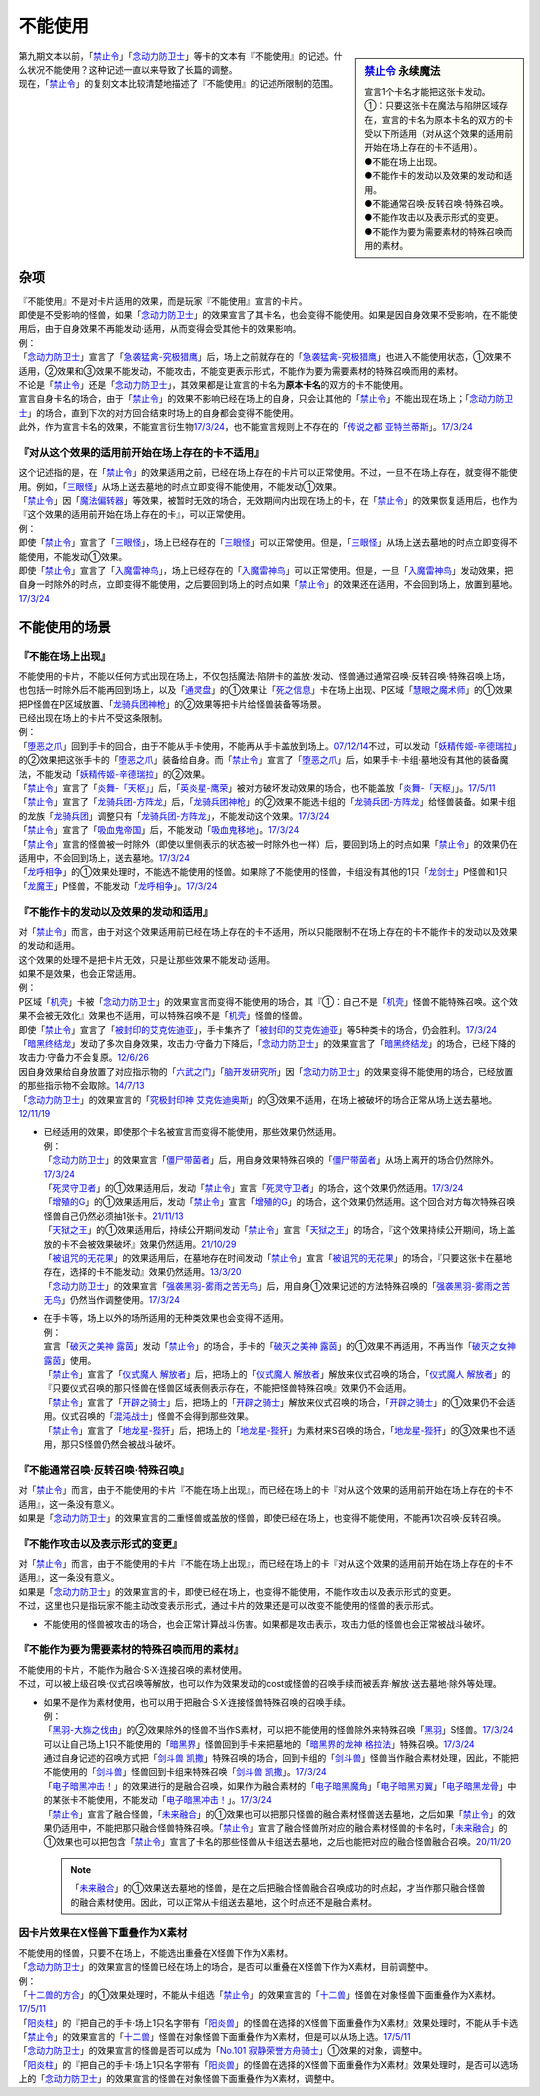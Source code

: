 ===========
不能使用
===========

.. sidebar:: `禁止令 <https://www.db.yugioh-card.com/yugiohdb/faq_search.action?ope=4&cid=4968&request_locale=ja>`__ 永续魔法

   | 宣言1个卡名才能把这张卡发动。
   | ①：只要这张卡在魔法与陷阱区域存在，宣言的卡名为原本卡名的双方的卡受以下所适用（对从这个效果的适用前开始在场上存在的卡不适用）。
   | ●不能在场上出现。
   | ●不能作卡的发动以及效果的发动和适用。
   | ●不能通常召唤·反转召唤·特殊召唤。
   | ●不能作攻击以及表示形式的变更。
   | ●不能作为要为需要素材的特殊召唤而用的素材。

| 第九期文本以前，「`禁止令`_」「`念动力防卫士`_」等卡的文本有『不能使用』的记述。什么状况不能使用？这种记述一直以来导致了长篇的调整。
| 现在，「`禁止令`_」的复刻文本比较清楚地描述了『不能使用』的记述所限制的范围。

杂项
=======

| 『不能使用』不是对卡片适用的效果，而是玩家『不能使用』宣言的卡片。
| 即使是不受影响的怪兽，如果「`念动力防卫士`_」的效果宣言了其卡名，也会变得不能使用。如果是因自身效果不受影响，在不能使用后，由于自身效果不再能发动·适用，从而变得会受其他卡的效果影响。
| 例：
| 「`念动力防卫士`_」宣言了「`急袭猛禽-究极猎鹰`_」后，场上之前就存在的「`急袭猛禽-究极猎鹰`_」也进入不能使用状态，①效果不适用，②效果和③效果不能发动，不能攻击，不能变更表示形式，不能作为要为需要素材的特殊召唤而用的素材。

| 不论是「`禁止令`_」还是「`念动力防卫士`_」，其效果都是让宣言的卡名为\ **原本卡名**\ 的双方的卡不能使用。
| 宣言自身卡名的场合，由于「`禁止令`_」的效果不影响已经在场上的自身，只会让其他的「`禁止令`_」不能出现在场上；「`念动力防卫士`_」的场合，直到下次的对方回合结束时场上的自身都会变得不能使用。
| 此外，作为宣言卡名的效果，不能宣言衍生物\ `17/3/24 <https://www.db.yugioh-card.com/yugiohdb/faq_search.action?ope=5&fid=12551&keyword=&tag=-1&request_locale=ja>`_\ ，也不能宣言规则上不存在的「`传说之都 亚特兰蒂斯`_」。\ `17/3/24 <https://www.db.yugioh-card.com/yugiohdb/faq_search.action?ope=5&fid=13585&keyword=&tag=-1&request_locale=ja>`_

『对从这个效果的适用前开始在场上存在的卡不适用』
------------------------------------------------

| 这个记述指的是，在「`禁止令`_」的效果适用之前，已经在场上存在的卡片可以正常使用。不过，一旦不在场上存在，就变得不能使用。例如，「`三眼怪`_」从场上送去墓地的时点立即变得不能使用，不能发动①效果。
| 「`禁止令`_」因「`魔法偏转器`_」等效果，被暂时无效的场合，无效期间内出现在场上的卡，在「`禁止令`_」的效果恢复适用后，也作为『这个效果的适用前开始在场上存在的卡』，可以正常使用。
| 例：
| 即使「`禁止令`_」宣言了「`三眼怪`_」，场上已经存在的「`三眼怪`_」可以正常使用。但是，「`三眼怪`_」从场上送去墓地的时点立即变得不能使用，不能发动①效果。
| 即使「`禁止令`_」宣言了「`入魔雷神鸟`_」，场上已经存在的「`入魔雷神鸟`_」可以正常使用。但是，一旦「`入魔雷神鸟`_」发动效果，把自身一时除外的时点，立即变得不能使用，之后要回到场上的时点如果「`禁止令`_」的效果还在适用，不会回到场上，放置到墓地。\ `17/3/24 <https://www.db.yugioh-card.com/yugiohdb/faq_search.action?ope=5&fid=13583&keyword=&tag=-1&request_locale=ja>`_

不能使用的场景
=================

『不能在场上出现』
-------------------

| 不能使用的卡片，不能以任何方式出现在场上，不仅包括魔法·陷阱卡的盖放·发动、怪兽通过通常召唤·反转召唤·特殊召唤上场，也包括一时除外后不能再回到场上，以及「`通灵盘`_」的①效果让「`死之信息`_」卡在场上出现、P区域「`慧眼之魔术师`_」的①效果把P怪兽在P区域放置、「`龙骑兵团神枪`_」的②效果等把卡片给怪兽装备等场景。
| 已经出现在场上的卡片不受这条限制。
| 例：
| 「`堕恶之爪`_」回到手卡的回合，由于不能从手卡使用，不能再从手卡盖放到场上。\ `07/12/14 <https://yugioh-wiki.net/index.php?%A1%D4%A5%F4%A5%A3%A5%B7%A5%E3%A5%B9%A1%A6%A5%AF%A5%ED%A1%BC%A1%D5#faq2>`_\ 不过，可以发动「`妖精传姬-辛德瑞拉`_」的②效果把这张手卡的「`堕恶之爪`_」装备给自身。而「`禁止令`_」宣言了「`堕恶之爪`_」后，如果手卡·卡组·墓地没有其他的装备魔法，不能发动「`妖精传姬-辛德瑞拉`_」的②效果。
| 「`禁止令`_」宣言了「`炎舞-「天枢」`_」后，「`英炎星-鹰荣`_」被对方破坏发动效果的场合，也不能盖放「`炎舞-「天枢」`_」。\ `17/5/11 <https://www.db.yugioh-card.com/yugiohdb/faq_search.action?ope=5&fid=7471&keyword=&tag=-1&request_locale=ja>`_
| 「`禁止令`_」宣言了「`龙骑兵团-方阵龙`_」后，「`龙骑兵团神枪`_」的②效果不能选卡组的「`龙骑兵团-方阵龙`_」给怪兽装备。如果卡组的龙族「`龙骑兵团`_」调整只有「`龙骑兵团-方阵龙`_」，不能发动这个效果。\ `17/3/24 <https://www.db.yugioh-card.com/yugiohdb/faq_search.action?ope=5&fid=14185&keyword=&tag=-1&request_locale=ja>`_
| 「`禁止令`_」宣言了「`吸血鬼帝国`_」后，不能发动「`吸血鬼移地`_」。\ `17/3/24 <https://www.db.yugioh-card.com/yugiohdb/faq_search.action?ope=5&fid=13592&keyword=&tag=-1&request_locale=ja>`_
| 「`禁止令`_」宣言的怪兽被一时除外（即使以里侧表示的状态被一时除外也一样）后，要回到场上的时点如果「`禁止令`_」的效果仍在适用中，不会回到场上，送去墓地。\ `17/3/24 <https://www.db.yugioh-card.com/yugiohdb/faq_search.action?ope=5&fid=14374&keyword=&tag=-1&request_locale=ja>`_
| 「`龙呼相争`_」的①效果处理时，不能选不能使用的怪兽。如果除了不能使用的怪兽，卡组没有其他的1只「`龙剑士`_」P怪兽和1只「`龙魔王`_」P怪兽，不能发动「`龙呼相争`_」。\ `17/3/24 <https://www.db.yugioh-card.com/yugiohdb/faq_search.action?ope=5&fid=17519&keyword=&tag=-1&request_locale=ja>`_

『不能作卡的发动以及效果的发动和适用』
--------------------------------------

| 对「`禁止令`_」而言，由于对这个效果适用前已经在场上存在的卡不适用，所以只能限制不在场上存在的卡不能作卡的发动以及效果的发动和适用。
| 这个效果的处理不是把卡片无效，只是让那些效果不能发动·适用。
| 如果不是效果，也会正常适用。
| 例：
| P区域「`机壳`_」卡被「`念动力防卫士`_」的效果宣言而变得不能使用的场合，其『①：自己不是「`机壳`_」怪兽不能特殊召唤。这个效果不会被无效化』效果也不适用，可以特殊召唤不是「`机壳`_」怪兽的怪兽。
| 即使「`禁止令`_」宣言了「`被封印的艾克佐迪亚`_」，手卡集齐了「`被封印的艾克佐迪亚`_」等5种类卡的场合，仍会胜利。\ `17/3/24 <https://www.db.yugioh-card.com/yugiohdb/faq_search.action?ope=5&fid=11356&keyword=&tag=-1&request_locale=ja>`_
| 「`暗黑终结龙`_」发动了多次自身效果，攻击力·守备力下降后，「`念动力防卫士`_」的效果宣言了「`暗黑终结龙`_」的场合，已经下降的攻击力·守备力不会复原。\ `12/6/26 <https://yugioh-wiki.net/index.php?%A1%D4%A5%B5%A5%A4%A5%AD%A5%C3%A5%AF%A1%A6%A5%D6%A5%ED%A5%C3%A5%AB%A1%BC%A1%D5#faq>`_
| 因自身效果给自身放置了对应指示物的「`六武之门`_」「`脑开发研究所`_」因「`念动力防卫士`_」的效果变得不能使用的场合，已经放置的那些指示物不会取除。\ `14/7/13 <https://yugioh-wiki.net/index.php?%A1%D4%A5%B5%A5%A4%A5%AD%A5%C3%A5%AF%A1%A6%A5%D6%A5%ED%A5%C3%A5%AB%A1%BC%A1%D5#faq>`_
| 「`念动力防卫士`_」的效果宣言的「`究极封印神 艾克佐迪奥斯`_」的③效果不适用，在场上被破坏的场合正常从场上送去墓地。\ `12/11/19 <https://yugioh-wiki.net/index.php?%A1%D4%A5%B5%A5%A4%A5%AD%A5%C3%A5%AF%A1%A6%A5%D6%A5%ED%A5%C3%A5%AB%A1%BC%A1%D5#faq>`_

-  | 已经适用的效果，即使那个卡名被宣言而变得不能使用，那些效果仍然适用。
   | 例：
   | 「`念动力防卫士`_」的效果宣言「`僵尸带菌者`_」后，用自身效果特殊召唤的「`僵尸带菌者`_」从场上离开的场合仍然除外。\ `17/3/24 <https://www.db.yugioh-card.com/yugiohdb/faq_search.action?ope=5&fid=8612&keyword=&tag=-1&request_locale=ja>`_
   | 「`死灵守卫者`_」的①效果适用后，发动「`禁止令`_」宣言「`死灵守卫者`_」的场合，这个效果仍然适用。\ `17/3/24 <https://www.db.yugioh-card.com/yugiohdb/faq_search.action?ope=5&fid=23435&keyword=&tag=-1&request_locale=ja>`_
   | 「`增殖的G`_」的①效果适用后，发动「`禁止令`_」宣言「`增殖的G`_」的场合，这个效果仍然适用。这个回合对方每次特殊召唤怪兽自己仍然必须抽1张卡。\ `21/11/13 <https://www.db.yugioh-card.com/yugiohdb/faq_search.action?ope=5&fid=23435&keyword=&tag=-1&request_locale=ja>`_
   | 「`天狱之王`_」的①效果适用后，持续公开期间发动「`禁止令`_」宣言「`天狱之王`_」的场合，『这个效果持续公开期间，场上盖放的卡不会被效果破坏』效果仍然适用。\ `21/10/29 <https://www.db.yugioh-card.com/yugiohdb/faq_search.action?ope=5&fid=23403&keyword=&tag=-1&request_locale=ja>`_
   | 「`被诅咒的无花果`_」的效果适用后，在墓地存在时间发动「`禁止令`_」宣言「`被诅咒的无花果`_」的场合，『只要这张卡在墓地存在，选择的卡不能发动』效果仍然适用。\ `13/3/20 <https://yugioh-wiki.net/index.php?%A1%D4%B6%D8%BB%DF%CE%E1%A1%D5#faq0>`_
   | 「`念动力防卫士`_」的效果宣言「`强袭黑羽-雾雨之苦无鸟`_」后，用自身①效果记述的方法特殊召唤的「`强袭黑羽-雾雨之苦无鸟`_」仍然当作调整使用。\ `17/3/24 <https://www.db.yugioh-card.com/yugiohdb/faq_search.action?ope=5&fid=16344&keyword=&tag=-1&request_locale=ja>`_

-  | 在手卡等，场上以外的场所适用的无种类效果也会变得不适用。
   | 例：
   | 宣言「`破灭之美神 露茵`_」发动「`禁止令`_」的场合，手卡的「`破灭之美神 露茵`_」的①效果不再适用，不再当作「`破灭之女神 露茵`_」使用。
   | 「`禁止令`_」宣言了「`仪式魔人 解放者`_」后，把场上的「`仪式魔人 解放者`_」解放来仪式召唤的场合，「`仪式魔人 解放者`_」的『只要仪式召唤的那只怪兽在怪兽区域表侧表示存在，不能把怪兽特殊召唤』效果仍不会适用。
   | 「`禁止令`_」宣言了「`开辟之骑士`_」后，把场上的「`开辟之骑士`_」解放来仪式召唤的场合，「`开辟之骑士`_」的①效果仍不会适用。仪式召唤的「`混沌战士`_」怪兽不会得到那些效果。
   | 「`禁止令`_」宣言了「`地龙星-狴犴`_」后，把场上的「`地龙星-狴犴`_」为素材来S召唤的场合，「`地龙星-狴犴`_」的③效果也不适用，那只S怪兽仍然会被战斗破坏。

『不能通常召唤·反转召唤·特殊召唤』
----------------------------------

| 对「`禁止令`_」而言，由于不能使用的卡片『不能在场上出现』，而已经在场上的卡『对从这个效果的适用前开始在场上存在的卡不适用』，这一条没有意义。
| 如果是「`念动力防卫士`_」的效果宣言的二重怪兽或盖放的怪兽，即使已经在场上，也变得不能使用，不能再1次召唤·反转召唤。

『不能作攻击以及表示形式的变更』
--------------------------------

| 对「`禁止令`_」而言，由于不能使用的卡片『不能在场上出现』，而已经在场上的卡『对从这个效果的适用前开始在场上存在的卡不适用』，这一条没有意义。
| 如果是「`念动力防卫士`_」的效果宣言的卡，即使已经在场上，也变得不能使用，不能作攻击以及表示形式的变更。
| 不过，这里也只是指玩家不能主动改变表示形式，通过卡片的效果还是可以改变不能使用的怪兽的表示形式。

-  不能使用的怪兽被攻击的场合，也会正常计算战斗伤害。如果都是攻击表示，攻击力低的怪兽也会正常被战斗破坏。

『不能作为要为需要素材的特殊召唤而用的素材』
-------------------------------------------

| 不能使用的卡片，不能作为融合·S·X·连接召唤的素材使用。
| 不过，可以被上级召唤·仪式召唤等解放，也可以作为效果发动的cost或怪兽的召唤手续而被丢弃·解放·送去墓地·除外等处理。

-  | 如果不是作为素材使用，也可以用于把融合·S·X·连接怪兽特殊召唤的召唤手续。
   | 例：
   | 「`黑羽-大旆之伐由`_」的②效果除外的怪兽不当作S素材，可以把不能使用的怪兽除外来特殊召唤「`黑羽`_」S怪兽。\ `17/3/24 <https://www.db.yugioh-card.com/yugiohdb/faq_search.action?ope=5&fid=13587&keyword=&tag=-1&request_locale=ja>`_
   | 可以让自己场上1只不能使用的「`暗黑界`_」怪兽回到手卡来把墓地的「`暗黑界的龙神 格拉法`_」特殊召唤。\ `17/3/24 <https://www.db.yugioh-card.com/yugiohdb/faq_search.action?ope=5&fid=11583&keyword=&tag=-1&request_locale=ja>`_
   | 通过自身记述的召唤方式把「`剑斗兽 凯撒`_」特殊召唤的场合，回到卡组的「`剑斗兽`_」怪兽当作融合素材处理，因此，不能把不能使用的「`剑斗兽`_」怪兽回到卡组来特殊召唤「`剑斗兽 凯撒`_」。\ `17/3/24 <https://www.db.yugioh-card.com/yugiohdb/faq_search.action?ope=5&fid=13591&keyword=&tag=-1&request_locale=ja>`_
   | 「`电子暗黑冲击！`_」的效果进行的是融合召唤，如果作为融合素材的「`电子暗黑魔角`_」「`电子暗黑刃翼`_」「`电子暗黑龙骨`_」中的某张卡不能使用，不能发动「`电子暗黑冲击！`_」。\ `17/3/24 <https://www.db.yugioh-card.com/yugiohdb/faq_search.action?ope=5&fid=10465&keyword=&tag=-1&request_locale=ja>`_
   | 「`禁止令`_」宣言了融合怪兽，「`未来融合`_」的①效果也可以把那只怪兽的融合素材怪兽送去墓地，之后如果「`禁止令`_」的效果仍适用中，不能把那只融合怪兽特殊召唤。「`禁止令`_」宣言了融合怪兽所对应的融合素材怪兽的卡名时，「`未来融合`_」的①效果也可以把包含「`禁止令`_」宣言了卡名的那些怪兽从卡组送去墓地，之后也能把对应的融合怪兽融合召唤。\ `20/11/20 <https://www.db.yugioh-card.com/yugiohdb/faq_search.action?ope=5&fid=12162&keyword=&tag=-1&request_locale=ja>`_

   .. note:: 「`未来融合`_」的①效果送去墓地的怪兽，是在之后把融合怪兽融合召唤成功的时点起，才当作那只融合怪兽的融合素材使用。因此，可以正常从卡组送去墓地，这个时点还不是融合素材。

因卡片效果在X怪兽下重叠作为X素材
---------------------------------

| 不能使用的怪兽，只要不在场上，不能选出重叠在X怪兽下作为X素材。
| 「`念动力防卫士`_」的效果宣言的怪兽已经在场上的场合，是否可以重叠在X怪兽下作为X素材，目前调整中。
| 例：
| 「`十二兽的方合`_」的①效果处理时，不能从卡组选「`禁止令`_」的效果宣言的「`十二兽`_」怪兽在对象怪兽下面重叠作为X素材。\ `17/5/11 <https://www.db.yugioh-card.com/yugiohdb/faq_search.action?ope=5&fid=7967&keyword=&tag=-1&request_locale=ja>`_
| 「`阳炎柱`_」的『把自己的手卡·场上1只名字带有「`阳炎兽`_」的怪兽在选择的X怪兽下面重叠作为X素材』效果处理时，不能从手卡选「`禁止令`_」的效果宣言的「`十二兽`_」怪兽在对象怪兽下面重叠作为X素材，但是可以从场上选。\ `17/5/11 <https://www.db.yugioh-card.com/yugiohdb/faq_search.action?ope=5&fid=7471&keyword=&tag=-1&request_locale=ja>`_
| 「`念动力防卫士`_」的效果宣言的怪兽是否可以成为「`No.101 寂静荣誉方舟骑士`_」①效果的对象，调整中。
| 「`阳炎柱`_」的『把自己的手卡·场上1只名字带有「`阳炎兽`_」的怪兽在选择的X怪兽下面重叠作为X素材』效果处理时，是否可以选场上的「`念动力防卫士`_」的效果宣言的怪兽在对象怪兽下面重叠作为X素材，调整中。

.. _`禁止令`: https://ygocdb.com/?search=禁止令
.. _`念动力防卫士`: https://ygocdb.com/?search=念动力防卫士
.. _`机壳`: https://ygocdb.com/?search=机壳
.. _`被封印的艾克佐迪亚`: https://ygocdb.com/?search=被封印的艾克佐迪亚
.. _`六武之门`: https://ygocdb.com/?search=六武之门
.. _`堕恶之爪`: https://ygocdb.com/?search=堕恶之爪
.. _`暗黑终结龙`: https://ygocdb.com/?search=暗黑终结龙
.. _`十二兽`: https://ygocdb.com/?search=十二兽
.. _`龙骑兵团神枪`: https://ygocdb.com/?search=龙骑兵团神枪
.. _`电子暗黑刃翼`: https://ygocdb.com/?search=电子暗黑刃翼
.. _`脑开发研究所`: https://ygocdb.com/?search=脑开发研究所
.. _`黑羽`: https://ygocdb.com/?search=黑羽
.. _`天狱之王`: https://ygocdb.com/?search=天狱之王
.. _`十二兽的方合`: https://ygocdb.com/?search=十二兽的方合
.. _`强袭黑羽-雾雨之苦无鸟`: https://ygocdb.com/?search=强袭黑羽-雾雨之苦无鸟
.. _`剑斗兽`: https://ygocdb.com/?search=剑斗兽
.. _`龙骑兵团-方阵龙`: https://ygocdb.com/?search=龙骑兵团-方阵龙
.. _`阳炎兽`: https://ygocdb.com/?search=阳炎兽
.. _`死之信息`: https://ygocdb.com/?search=死之信息
.. _`未来融合`: https://ygocdb.com/?search=未来融合
.. _`黑羽-大旆之伐由`: https://ygocdb.com/?search=黑羽-大旆之伐由
.. _`三眼怪`: https://ygocdb.com/?search=三眼怪
.. _`慧眼之魔术师`: https://ygocdb.com/?search=慧眼之魔术师
.. _`英炎星-鹰荣`: https://ygocdb.com/?search=英炎星-鹰荣
.. _`入魔雷神鸟`: https://ygocdb.com/?search=入魔雷神鸟
.. _`僵尸带菌者`: https://ygocdb.com/?search=僵尸带菌者
.. _`传说之都 亚特兰蒂斯`: https://ygocdb.com/?search=传说之都+亚特兰蒂斯
.. _`吸血鬼移地`: https://ygocdb.com/?search=吸血鬼移地
.. _`龙呼相争`: https://ygocdb.com/?search=龙呼相争
.. _`剑斗兽 凯撒`: https://ygocdb.com/?search=剑斗兽+凯撒
.. _`通灵盘`: https://ygocdb.com/?search=通灵盘
.. _`吸血鬼帝国`: https://ygocdb.com/?search=吸血鬼帝国
.. _`阳炎柱`: https://ygocdb.com/?search=阳炎柱
.. _`急袭猛禽-究极猎鹰`: https://ygocdb.com/?search=急袭猛禽-究极猎鹰
.. _`死灵守卫者`: https://ygocdb.com/?search=死灵守卫者
.. _`龙魔王`: https://ygocdb.com/?search=龙魔王
.. _`究极封印神 艾克佐迪奥斯`: https://ygocdb.com/?search=究极封印神+艾克佐迪奥斯
.. _`暗黑界的龙神 格拉法`: https://ygocdb.com/?search=暗黑界的龙神+格拉法
.. _`炎舞-「天枢」`: https://ygocdb.com/?search=炎舞-「天枢」
.. _`增殖的G`: https://ygocdb.com/?search=增殖的G
.. _`魔法偏转器`: https://ygocdb.com/?search=魔法偏转器
.. _`电子暗黑魔角`: https://ygocdb.com/?search=电子暗黑魔角
.. _`龙剑士`: https://ygocdb.com/?search=龙剑士
.. _`龙骑兵团`: https://ygocdb.com/?search=龙骑兵团
.. _`被诅咒的无花果`: https://ygocdb.com/?search=被诅咒的无花果
.. _`电子暗黑龙骨`: https://ygocdb.com/?search=电子暗黑龙骨
.. _`暗黑界`: https://ygocdb.com/?search=暗黑界
.. _`电子暗黑冲击！`: https://ygocdb.com/?search=电子暗黑冲击！
.. _`妖精传姬-辛德瑞拉`: https://ygocdb.com/?search=妖精传姬-辛德瑞拉
.. _`No.101 寂静荣誉方舟骑士`: https://ygocdb.com/?search=No.101+寂静荣誉方舟骑士
.. _`破灭之美神 露茵`: https://ygocdb.com/?search=破灭之美神+露茵
.. _`破灭之女神 露茵`: https://ygocdb.com/?search=破灭之女神+露茵
.. _`地龙星-狴犴`: https://ygocdb.com/?search=地龙星-狴犴
.. _`混沌战士`: https://ygocdb.com/?search=混沌战士
.. _`仪式魔人 解放者`: https://ygocdb.com/?search=仪式魔人+解放者
.. _`开辟之骑士`: https://ygocdb.com/?search=开辟之骑士
